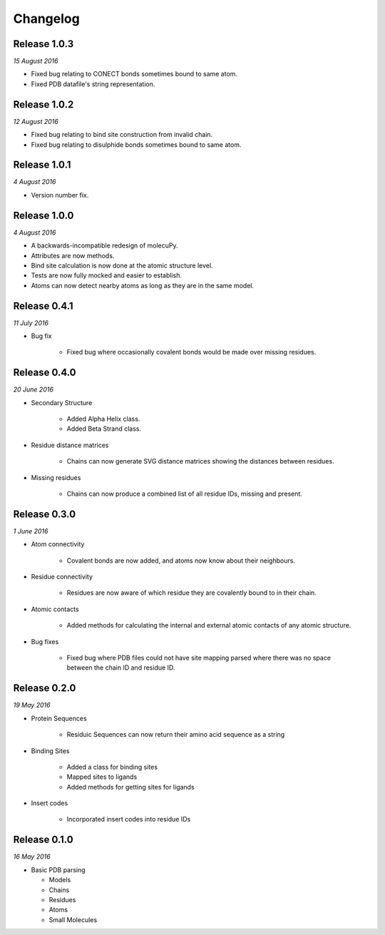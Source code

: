 Changelog
---------

Release 1.0.3
~~~~~~~~~~~~~

`15 August 2016`

* Fixed bug relating to CONECT bonds sometimes bound to same atom.
* Fixed PDB datafile's string representation.


Release 1.0.2
~~~~~~~~~~~~~

`12 August 2016`

* Fixed bug relating to bind site construction from invalid chain.
* Fixed bug relating to disulphide bonds sometimes bound to same atom.


Release 1.0.1
~~~~~~~~~~~~~

`4 August 2016`

* Version number fix.


Release 1.0.0
~~~~~~~~~~~~~

`4 August 2016`

* A backwards-incompatible redesign of molecuPy.

* Attributes are now methods.

* Bind site calculation is now done at the atomic structure level.

* Tests are now fully mocked and easier to establish.

* Atoms can now detect nearby atoms as long as they are in the same model.


Release 0.4.1
~~~~~~~~~~~~~

`11 July 2016`

* Bug fix

    * Fixed bug where occasionally covalent bonds would be made over missing residues.


Release 0.4.0
~~~~~~~~~~~~~

`20 June 2016`

* Secondary Structure

    * Added Alpha Helix class.

    * Added Beta Strand class.

* Residue distance matrices

    * Chains can now generate SVG distance matrices showing the distances between residues.

* Missing residues

    * Chains can now produce a combined list of all residue IDs, missing and present.


Release 0.3.0
~~~~~~~~~~~~~

`1 June 2016`

* Atom connectivity

    * Covalent bonds are now added, and atoms now know about their neighbours.

* Residue connectivity

    * Residues are now aware of which residue they are covalently bound to in their chain.

* Atomic contacts

    * Added methods for calculating the internal and external atomic contacts of any atomic structure.

* Bug fixes

    * Fixed bug where PDB files could not have site mapping parsed where there was no space between the chain ID and residue ID.


Release 0.2.0
~~~~~~~~~~~~~

`19 May 2016`

* Protein Sequences

    * Residuic Sequences can now return their amino acid sequence as a string

* Binding Sites

    * Added a class for binding sites
    * Mapped sites to ligands
    * Added methods for getting sites for ligands

* Insert codes

    * Incorporated insert codes into residue IDs


Release 0.1.0
~~~~~~~~~~~~~

`16 May 2016`

* Basic PDB parsing

  * Models
  * Chains
  * Residues
  * Atoms
  * Small Molecules
